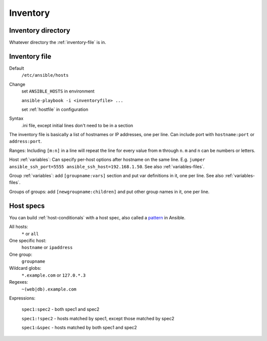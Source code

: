 Inventory
=========

.. _inventory-directory:

Inventory directory
--------------------------

Whatever directory the :ref:`inventory-file` is in.

.. _inventory-file:

Inventory file
------------------

Default
    ``/etc/ansible/hosts``

Change
    set ``ANSIBLE_HOSTS`` in environment

    ``ansible-playbook -i <inventoryfile> ...``

    set :ref:`hostfile` in configuration

Syntax
    .ini file, except initial lines don't need to be in a section

The inventory file is basically a list of hostnames or IP addresses,
one per line. Can include port with ``hostname:port`` or ``address:port``.

Ranges: Including ``[m:n]`` in a line will repeat the line for every
value from ``m`` through ``n``.  ``m`` and ``n`` can be numbers or letters.

Host :ref:`variables`: Can specify per-host options after hostname on the
same line.  E.g.  ``jumper ansible_ssh_port=5555
ansible_ssh_host=192.168.1.50``.  See also :ref:`variables-files`.

Group :ref:`variables`: add ``[groupname:vars]`` section and put var definitions in it, one per line.  See also :ref:`variables-files`.

Groups of groups: add ``[newgroupname:children]`` and put other group names in it, one per line.

.. _host-spec:

Host specs
----------

You can build :ref:`host-conditionals` with a host spec,
also called a `pattern <http://docs.ansible.com/intro_patterns.html>`_
in Ansible.

All hosts:
    ``*`` or ``all``

One specific host:
    ``hostname`` or ``ipaddress``

One group:
    ``groupname``

Wildcard globs:
    ``*.example.com`` or ``127.0.*.3``

Regexes:
    ``~(web|db).example.com``

Expressions:

    ``spec1:spec2`` - both spec1 and spec2

    ``spec1:!spec2`` - hosts matched by spec1, except those matched by spec2

    ``spec1:&spec`` - hosts matched by both spec1 and spec2



